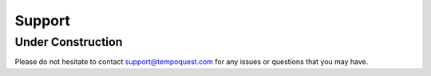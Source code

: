 .. meta::
   :description: Support for AceCast, click for more
   :keywords: Support, Contact, Questions, help, AceCast, Documentation, TempoQuest

.. _supportlink:

Support
=======

Under Construction
------------------

Please do not hesitate to contact support@tempoquest.com for any issues or questions that you may have.

